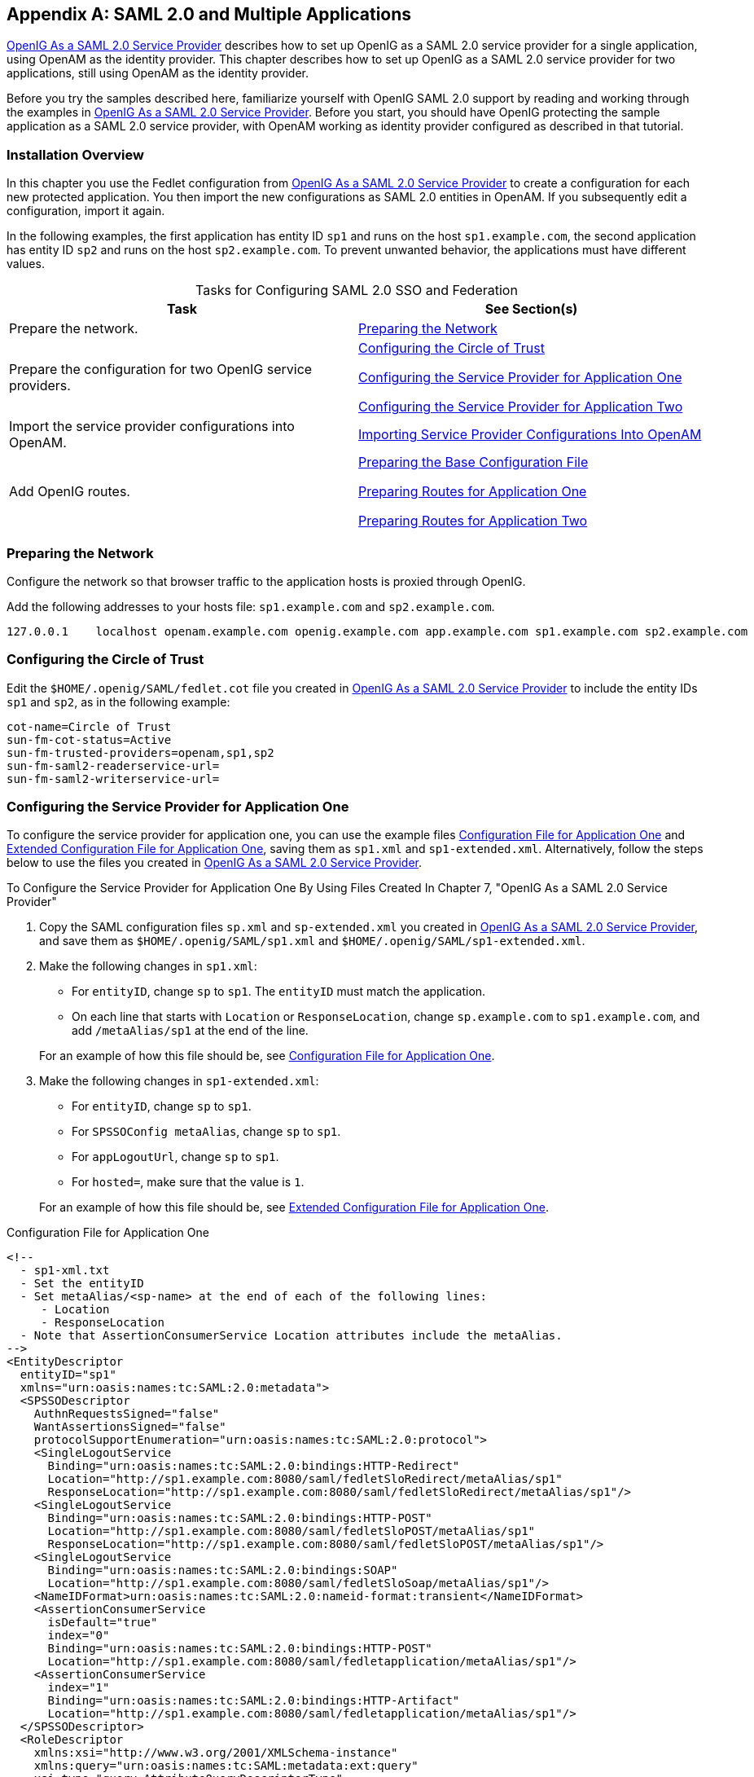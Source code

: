 ////
  The contents of this file are subject to the terms of the Common Development and
  Distribution License (the License). You may not use this file except in compliance with the
  License.
 
  You can obtain a copy of the License at legal/CDDLv1.0.txt. See the License for the
  specific language governing permission and limitations under the License.
 
  When distributing Covered Software, include this CDDL Header Notice in each file and include
  the License file at legal/CDDLv1.0.txt. If applicable, add the following below the CDDL
  Header, with the fields enclosed by brackets [] replaced by your own identifying
  information: "Portions copyright [year] [name of copyright owner]".
 
  Copyright 2017 ForgeRock AS.
  Portions Copyright 2024-2025 3A Systems LLC.
////

:figure-caption!:
:example-caption!:
:table-caption!:


[appendix]
[#appendix-multiple-sps]
== SAML 2.0 and Multiple Applications

xref:chap-federation.adoc#chap-federation[OpenIG As a SAML 2.0 Service Provider] describes how to set up OpenIG as a SAML 2.0 service provider for a single application, using OpenAM as the identity provider. This chapter describes how to set up OpenIG as a SAML 2.0 service provider for two applications, still using OpenAM as the identity provider.

Before you try the samples described here, familiarize yourself with OpenIG SAML 2.0 support by reading and working through the examples in xref:chap-federation.adoc#chap-federation[OpenIG As a SAML 2.0 Service Provider]. Before you start, you should have OpenIG protecting the sample application as a SAML 2.0 service provider, with OpenAM working as identity provider configured as described in that tutorial.

[#federation-installation-multi]
=== Installation Overview

In this chapter you use the Fedlet configuration from xref:chap-federation.adoc#chap-federation[OpenIG As a SAML 2.0 Service Provider] to create a configuration for each new protected application. You then import the new configurations as SAML 2.0 entities in OpenAM. If you subsequently edit a configuration, import it again.

In the following examples, the first application has entity ID `sp1` and runs on the host `sp1.example.com`, the second application has entity ID `sp2` and runs on the host `sp2.example.com`. To prevent unwanted behavior, the applications must have different values.

[#d2528e8873]
.Tasks for Configuring SAML 2.0 SSO and Federation
[cols="50%,50%"]
|===
|Task |See Section(s) 

a|Prepare the network.
a|xref:#prepare-network-multi[Preparing the Network]

a|Prepare the configuration for two OpenIG service providers.
a|xref:#prepare-cot-multi[Configuring the Circle of Trust]

xref:#prepare-saml-conf1-multi[Configuring the Service Provider for Application One]

xref:#prepare-saml-conf2-multi[Configuring the Service Provider for Application Two]

a|Import the service provider configurations into OpenAM.
a|xref:#multisp-create-saml-entities[Importing Service Provider Configurations Into OpenAM]

a|Add OpenIG routes.
a|xref:#multisp-conf[Preparing the Base Configuration File]

xref:#multisp-conf-sp1[Preparing Routes for Application One]

xref:#multisp-conf-sp2[Preparing Routes for Application Two]
|===


[#prepare-network-multi]
=== Preparing the Network

Configure the network so that browser traffic to the application hosts is proxied through OpenIG.

Add the following addresses to your hosts file: `sp1.example.com` and `sp2.example.com`.

[source]
----
127.0.0.1    localhost openam.example.com openig.example.com app.example.com sp1.example.com sp2.example.com
----


[#prepare-cot-multi]
=== Configuring the Circle of Trust

Edit the `$HOME/.openig/SAML/fedlet.cot` file you created in xref:chap-federation.adoc#chap-federation[OpenIG As a SAML 2.0 Service Provider] to include the entity IDs `sp1` and `sp2`, as in the following example:

[source, ini]
----
cot-name=Circle of Trust
sun-fm-cot-status=Active
sun-fm-trusted-providers=openam,sp1,sp2
sun-fm-saml2-readerservice-url=
sun-fm-saml2-writerservice-url=
----


[#prepare-saml-conf1-multi]
=== Configuring the Service Provider for Application One

To configure the service provider for application one, you can use the example files xref:#multisp-sp1[Configuration File for Application One] and xref:#multisp-sp1-extended[Extended Configuration File for Application One], saving them as `sp1.xml` and `sp1-extended.xml`. Alternatively, follow the steps below to use the files you created in xref:chap-federation.adoc#chap-federation[OpenIG As a SAML 2.0 Service Provider].

[#d2528e8994]
.To Configure the Service Provider for Application One By Using Files Created In Chapter 7, "OpenIG As a SAML 2.0 Service Provider"
====

. Copy the SAML configuration files `sp.xml` and `sp-extended.xml` you created in xref:chap-federation.adoc#chap-federation[OpenIG As a SAML 2.0 Service Provider], and save them as `$HOME/.openig/SAML/sp1.xml` and `$HOME/.openig/SAML/sp1-extended.xml`.

. Make the following changes in `sp1.xml`:
+

* For `entityID`, change `sp` to `sp1`. The `entityID` must match the application.

* On each line that starts with `Location` or `ResponseLocation`, change `sp.example.com` to `sp1.example.com`, and add `/metaAlias/sp1` at the end of the line.

+
For an example of how this file should be, see xref:#multisp-sp1[Configuration File for Application One].

. Make the following changes in `sp1-extended.xml`:
+

* For `entityID`, change `sp` to `sp1`.

* For `SPSSOConfig metaAlias`, change `sp` to `sp1`.

* For `appLogoutUrl`, change `sp` to `sp1`.

* For `hosted=`, make sure that the value is `1`.

+
For an example of how this file should be, see xref:#multisp-sp1-extended[Extended Configuration File for Application One].

====

[#multisp-sp1]
.Configuration File for Application One
====

[source, xml]
----
<!--
  - sp1-xml.txt
  - Set the entityID
  - Set metaAlias/<sp-name> at the end of each of the following lines:
     - Location
     - ResponseLocation
  - Note that AssertionConsumerService Location attributes include the metaAlias.
-->
<EntityDescriptor
  entityID="sp1"
  xmlns="urn:oasis:names:tc:SAML:2.0:metadata">
  <SPSSODescriptor
    AuthnRequestsSigned="false"
    WantAssertionsSigned="false"
    protocolSupportEnumeration="urn:oasis:names:tc:SAML:2.0:protocol">
    <SingleLogoutService
      Binding="urn:oasis:names:tc:SAML:2.0:bindings:HTTP-Redirect"
      Location="http://sp1.example.com:8080/saml/fedletSloRedirect/metaAlias/sp1"
      ResponseLocation="http://sp1.example.com:8080/saml/fedletSloRedirect/metaAlias/sp1"/>
    <SingleLogoutService
      Binding="urn:oasis:names:tc:SAML:2.0:bindings:HTTP-POST"
      Location="http://sp1.example.com:8080/saml/fedletSloPOST/metaAlias/sp1"
      ResponseLocation="http://sp1.example.com:8080/saml/fedletSloPOST/metaAlias/sp1"/>
    <SingleLogoutService
      Binding="urn:oasis:names:tc:SAML:2.0:bindings:SOAP"
      Location="http://sp1.example.com:8080/saml/fedletSloSoap/metaAlias/sp1"/>
    <NameIDFormat>urn:oasis:names:tc:SAML:2.0:nameid-format:transient</NameIDFormat>
    <AssertionConsumerService
      isDefault="true"
      index="0"
      Binding="urn:oasis:names:tc:SAML:2.0:bindings:HTTP-POST"
      Location="http://sp1.example.com:8080/saml/fedletapplication/metaAlias/sp1"/>
    <AssertionConsumerService
      index="1"
      Binding="urn:oasis:names:tc:SAML:2.0:bindings:HTTP-Artifact"
      Location="http://sp1.example.com:8080/saml/fedletapplication/metaAlias/sp1"/>
  </SPSSODescriptor>
  <RoleDescriptor
    xmlns:xsi="http://www.w3.org/2001/XMLSchema-instance"
    xmlns:query="urn:oasis:names:tc:SAML:metadata:ext:query"
    xsi:type="query:AttributeQueryDescriptorType"
    protocolSupportEnumeration="urn:oasis:names:tc:SAML:2.0:protocol">
  </RoleDescriptor>
  <XACMLAuthzDecisionQueryDescriptor
    WantAssertionsSigned="false"
    protocolSupportEnumeration="urn:oasis:names:tc:SAML:2.0:protocol">
  </XACMLAuthzDecisionQueryDescriptor>
</EntityDescriptor>
----
====

[#multisp-sp1-extended]
.Extended Configuration File for Application One
====

[source, xml]
----
<!--
  - sp1-extended.xml
  - Set the entityID.
  - Set the SPSSOConfig metaAlias attribute.
  - Set the value of appLogoutUrl.
  - Set the value of hosted to 1.
-->
<EntityConfig xmlns="urn:sun:fm:SAML:2.0:entityconfig"
    xmlns:fm="urn:sun:fm:SAML:2.0:entityconfig"
    hosted="1"
    entityID="sp1">

    <SPSSOConfig metaAlias="/sp1">
        <Attribute name="description">
            <Value></Value>
        </Attribute>
        <Attribute name="signingCertAlias">
            <Value></Value>
        </Attribute>
        <Attribute name="encryptionCertAlias">
            <Value></Value>
        </Attribute>
        <Attribute name="basicAuthOn">
            <Value>false</Value>
        </Attribute>
        <Attribute name="basicAuthUser">
            <Value></Value>
        </Attribute>
        <Attribute name="basicAuthPassword">
            <Value></Value>
        </Attribute>
        <Attribute name="autofedEnabled">
            <Value>false</Value>
        </Attribute>
        <Attribute name="autofedAttribute">
            <Value></Value>
        </Attribute>
        <Attribute name="transientUser">
            <Value>anonymous</Value>
        </Attribute>
        <Attribute name="spAdapter">
            <Value></Value>
        </Attribute>
        <Attribute name="spAdapterEnv">
            <Value></Value>
        </Attribute>
        <Attribute name="fedletAdapter">
            <Value>com.sun.identity.saml2.plugins.DefaultFedletAdapter</Value>
        </Attribute>
        <Attribute name="fedletAdapterEnv">
            <Value></Value>
        </Attribute>
        <Attribute name="spAccountMapper">
            <Value>com.sun.identity.saml2.plugins.DefaultLibrarySPAccountMapper</Value>
        </Attribute>
        <Attribute name="useNameIDAsSPUserID">
            <Value>false</Value>
        </Attribute>
        <Attribute name="spAttributeMapper">
            <Value>com.sun.identity.saml2.plugins.DefaultSPAttributeMapper</Value>
        </Attribute>
        <Attribute name="spAuthncontextMapper">
            <Value>com.sun.identity.saml2.plugins.DefaultSPAuthnContextMapper</Value>
        </Attribute>
        <Attribute name="spAuthncontextClassrefMapping">
            <Value>
            urn:oasis:names:tc:SAML:2.0:ac:classes:PasswordProtectedTransport|0|default
            </Value>
        </Attribute>
        <Attribute name="spAuthncontextComparisonType">
           <Value>exact</Value>
        </Attribute>
        <Attribute name="attributeMap">
           <Value>employeenumber=employeenumber</Value>
           <Value>mail=mail</Value>
        </Attribute>
        <Attribute name="saml2AuthModuleName">
           <Value></Value>
       </Attribute>
       <Attribute name="localAuthURL">
           <Value></Value>
       </Attribute>
       <Attribute name="intermediateUrl">
           <Value></Value>
       </Attribute>
       <Attribute name="defaultRelayState">
           <Value></Value>
       </Attribute>
       <Attribute name="appLogoutUrl">
           <Value>http://sp1.example.com:8080/saml/logout</Value>
       </Attribute>
       <Attribute name="assertionTimeSkew">
           <Value>300</Value>
       </Attribute>
       <Attribute name="wantAttributeEncrypted">
           <Value></Value>
       </Attribute>
       <Attribute name="wantAssertionEncrypted">
           <Value></Value>
       </Attribute>
       <Attribute name="wantNameIDEncrypted">
           <Value></Value>
       </Attribute>
       <Attribute name="wantPOSTResponseSigned">
           <Value></Value>
       </Attribute>
       <Attribute name="wantArtifactResponseSigned">
           <Value></Value>
       </Attribute>
       <Attribute name="wantLogoutRequestSigned">
           <Value></Value>
       </Attribute>
       <Attribute name="wantLogoutResponseSigned">
           <Value></Value>
       </Attribute>
       <Attribute name="wantMNIRequestSigned">
           <Value></Value>
       </Attribute>
       <Attribute name="wantMNIResponseSigned">
           <Value></Value>
       </Attribute>
       <Attribute name="responseArtifactMessageEncoding">
           <Value>URI</Value>
       </Attribute>
       <Attribute name="cotlist">
       <Value>Circle of Trust</Value></Attribute>
       <Attribute name="saeAppSecretList">
       </Attribute>
       <Attribute name="saeSPUrl">
           <Value></Value>
       </Attribute>
       <Attribute name="saeSPLogoutUrl">
       </Attribute>
       <Attribute name="ECPRequestIDPListFinderImpl">
           <Value>com.sun.identity.saml2.plugins.ECPIDPFinder</Value>
       </Attribute>
       <Attribute name="ECPRequestIDPList">
           <Value></Value>
       </Attribute>
       <Attribute name="ECPRequestIDPListGetComplete">
           <Value></Value>
       </Attribute>
       <Attribute name="enableIDPProxy">
           <Value>false</Value>
       </Attribute>
       <Attribute name="idpProxyList">
           <Value></Value>
       </Attribute>
       <Attribute name="idpProxyCount">
           <Value>0</Value>
       </Attribute>
       <Attribute name="useIntroductionForIDPProxy">
           <Value>false</Value>
       </Attribute>
       <Attribute name="spSessionSyncEnabled">
           <Value>false</Value>
       </Attribute>
        <Attribute name="relayStateUrlList">
        </Attribute>
    </SPSSOConfig>
    <AttributeQueryConfig metaAlias="/attrQuery">
        <Attribute name="signingCertAlias">
            <Value></Value>
        </Attribute>
        <Attribute name="encryptionCertAlias">
            <Value></Value>
        </Attribute>
        <Attribute name="wantNameIDEncrypted">
            <Value></Value>
        </Attribute>
        <Attribute name="cotlist">
            <Value>Circle of Trust</Value>
        </Attribute>
    </AttributeQueryConfig>
    <XACMLAuthzDecisionQueryConfig metaAlias="/pep">
        <Attribute name="signingCertAlias">
            <Value></Value>
        </Attribute>
        <Attribute name="encryptionCertAlias">
            <Value></Value>
        </Attribute>
        <Attribute name="basicAuthOn">
            <Value>false</Value>
        </Attribute>
        <Attribute name="basicAuthUser">
            <Value></Value>
        </Attribute>
        <Attribute name="basicAuthPassword">
            <Value></Value>
        </Attribute>
        <Attribute name="wantXACMLAuthzDecisionResponseSigned">
            <Value>false</Value>
        </Attribute>
        <Attribute name="wantAssertionEncrypted">
            <Value>false</Value>
        </Attribute>
        <Attribute name="cotlist">
            <Value>Circle of Trust</Value>
        </Attribute>
    </XACMLAuthzDecisionQueryConfig>
</EntityConfig>
----
====


[#prepare-saml-conf2-multi]
=== Configuring the Service Provider for Application Two


[#d2528e9132]
.To Configure the Service Provider for Application Two
====

. Copy the SAML configuration files `sp1.xml` and `sp1-extended.xml` you created in xref:#prepare-saml-conf1-multi[Configuring the Service Provider for Application One], and save them as `$HOME/.openig/SAML/sp2.xml` and `$HOME/.openig/SAML/sp2-extended.xml`.

. In both files, replace all incidences of `sp1` with `sp2`. To prevent unwanted behavior. application two must have different values to application one.

====


[#multisp-create-saml-entities]
=== Importing Service Provider Configurations Into OpenAM

For each new protected application, import a SAML 2.0 entity into OpenAM. If you subsequently edit a service provider configuration, import it again.

[#d2528e9166]
.To Import the Service Provider Configurations Into OpenAM
====

. Log in to OpenAM console as administrator.

. On the Federation tab, select the Entity Providers table and click Import Entity.
+
The Import Entity Provider page is displayed.

. For the metadata file, select File and upload `sp1.xml`. For the extended data file, select File and upload `sp1-extended.xml`.

. Repeat the previous step to upload `sp2.xml` and `sp2-extended.xml` for `sp2`.

. Log out of the OpenAM console.

====


[#multisp-create-gateway-conf]
=== Preparing OpenIG Configurations

For each new protected application, prepare an OpenIG configuration. The configurations in this section follow the example in xref:chap-federation.adoc#chap-federation[OpenIG As a SAML 2.0 Service Provider].

[#multisp-conf]
==== Preparing the Base Configuration File

Edit the base configuration file, `$HOME/.openig/config/routes/config.json`, so that it does not rebase incoming URLs. The following example file differs from that used in earlier tutorials:

[source, javascript]
----
{
    "handler": {
        "type": "Router"
    },
    "heap": [
        {
            "name": "LogSink",
            "type": "ConsoleLogSink",
            "config": {
                "level": "DEBUG"
            }
        },
        {
            "name": "capture",
            "type": "CaptureDecorator",
            "config": {
                "captureEntity": true,
                "captureContext": true
            }
        }
    ]
}
----
Restart OpenIG to put the configuration changes into effect.


[#multisp-conf-sp1]
==== Preparing Routes for Application One

Set up the following routes for application one:

* `$HOME/.openig/config/routes/05-federate-sp1.json`, to redirect the request for SAML authentication. After authentication, this route logs the user in to the application.

* `$HOME/.openig/config/routes/05-saml-sp1.json`, to map attributes from the SAML assertion into the context, and then redirect the request back to the first route.

To prevent unspecified behavior, the keys for session-stored values in the routes for application one, for example, `session.sp1Username`, must not be the same as those for application two.

[#multisp-sp1-route]
.05-federate-sp1.json
====

[source, javascript]
----
{
    "handler": {
        "type": "DispatchHandler",
        "config": {
            "bindings": [
                {
                    "condition": "${empty session.sp1Username}",
                    "handler": {
                        "type": "StaticResponseHandler",
                        "config": {
                            "status": 302,
                            "reason": "Found",
                            "headers": {
                                "Location": [
                                    "http://sp1.example.com:8080/saml/SPInitiatedSSO?metaAlias=/sp1"
                                ]
                            }
                        }
                    }
                },
                {
                    "handler": {
                        "type": "Chain",
                        "config": {
                            "filters": [
                                {
                                    "type": "StaticRequestFilter",
                                    "config": {
                                        "method": "POST",
                                        "uri": "http://app.example.com:8081",
                                        "form": {
                                            "username": [
                                                "${session.sp1Username}"
                                            ],
                                            "password": [
                                                "${session.sp1Password}"
                                            ]
                                        }
                                    }
                                }
                            ],
                            "handler": "ClientHandler"
                        }
                    }
                }
            ]
        }
    },
    "condition": "${matches(request.uri.host, 'sp1.example.com') and not matches(request.uri.path, '^/saml')}"
}
----
====

[#multisp-sp1-saml-route]
.05-saml-sp1.json
====

[source, javascript]
----
{
    "handler": {
        "type": "SamlFederationHandler",
        "config": {
            "comment": "Use unique session properties for this SP.",
            "assertionMapping": {
                "sp1Username": "mail",
                "sp1Password": "employeenumber"
            },
            "authnContext": "sp1AuthnContext",
            "sessionIndexMapping": "sp1SessionIndex",
            "subjectMapping": "sp1SubjectName",
            "redirectURI": "/sp1"
        }
    },
    "condition": "${matches(request.uri.host, 'sp1.example.com') and matches(request.uri.path, '^/saml')}"
}
----
====


[#multisp-conf-sp2]
==== Preparing Routes for Application Two

Set up the following routes for application two:

* `$HOME/.openig/config/routes/05-federate-sp2.json`, to redirect the request for SAML authentication. After authentication, this route logs the user in to the application.

* `$HOME/.openig/config/routes/05-saml-sp2.json`, to map attributes from the SAML assertion into the context, and then redirect the request back to the first route.

To prevent unspecified behavior, the keys for session-stored values in the routes for application two, for example, `session.sp2Username`, must not be the same as those for application one.

[#multisp-sp2-route]
.05-federate-sp2.json
====

[source, javascript]
----
{
    "handler": {
        "type": "DispatchHandler",
        "config": {
            "bindings": [
                {
                    "condition": "${empty session.sp2Username}",
                    "handler": {
                        "type": "StaticResponseHandler",
                        "config": {
                            "status": 302,
                            "reason": "Found",
                            "headers": {
                                "Location": [
                                    "http://sp2.example.com:8080/saml/SPInitiatedSSO?metaAlias=/sp2"
                                ]
                            }
                        }
                    }
                },
                {
                    "handler": {
                        "type": "Chain",
                        "config": {
                            "filters": [
                                {
                                    "type": "StaticRequestFilter",
                                    "config": {
                                        "method": "POST",
                                        "uri": "http://app.example.com:8081",
                                        "form": {
                                            "username": [
                                                "${session.sp2Username}"
                                            ],
                                            "password": [
                                                "${session.sp2Password}"
                                            ]
                                        }
                                    }
                                }
                            ],
                            "handler": "ClientHandler"
                        }
                    }
                }
            ]
        }
    },
    "condition": "${matches(request.uri.host, 'sp2.example.com') and not matches(request.uri.path, '^/saml')}"
}
----
====

[#multisp-sp2-saml-route]
.05-saml-sp2.json
====

[source, javascript]
----
{
    "handler": {
        "type": "SamlFederationHandler",
        "config": {
            "comment": "Use unique session properties for this SP.",
            "assertionMapping": {
                "sp2Username": "mail",
                "sp2Password": "employeenumber"
            },
            "authnContext": "sp2AuthnContext",
            "sessionIndexMapping": "sp2SessionIndex",
            "subjectMapping": "sp2SubjectName",
            "redirectURI": "/sp2"
        }
    },
    "condition": "${matches(request.uri.host, 'sp2.example.com') and matches(request.uri.path, '^/saml')}"
}
----
====



[#multisp-try-it-out]
=== Test the Configuration

If you use the example configurations described in this chapter, try the SAML 2.0 web single sign-on profile with application one by selecting either of the following links and logging in to OpenAM with username george and password costanza:

* The link for link:http://sp1.example.com:8080/home[SP-initiated SSO, window=\_blank].

* The link for link:http://openam.example.com:8088/openam/idpssoinit?NameIDFormat=urn:oasis:names:tc:SAML:2.0:nameid-format:transient&metaAlias=/idp&spEntityID=sp1&binding=urn:oasis:names:tc:SAML:2.0:bindings:HTTP-POST[IDP-initiated SSO, window=\_blank].

Similarly, try the SAML 2.0 web single sign-on profile with application two by selecting either of the following links and logging in to OpenAM with username george and password costanza:

* The link for link:http://sp2.example.com:8080/home[SP-initiated SSO, window=\_blank].

* The link for link:http://openam.example.com:8088/openam/idpssoinit?NameIDFormat=urn:oasis:names:tc:SAML:2.0:nameid-format:transient&metaAlias=/idp&spEntityID=sp2&binding=urn:oasis:names:tc:SAML:2.0:bindings:HTTP-POST[IDP-initiated SSO, window=\_blank].

If you have not configured the examples exactly as shown in this guide, then adapt the SSO links accordingly.


